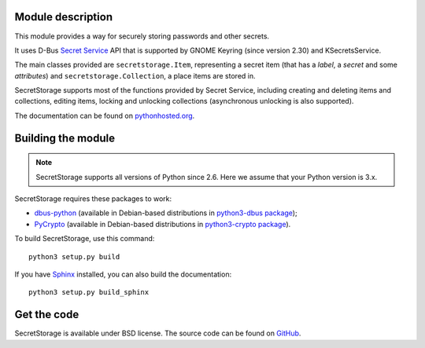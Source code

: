Module description
==================

This module provides a way for securely storing passwords and other secrets.

It uses D-Bus `Secret Service`_ API that is supported by GNOME Keyring
(since version 2.30) and KSecretsService.

The main classes provided are ``secretstorage.Item``, representing a secret
item (that has a *label*, a *secret* and some *attributes*) and
``secretstorage.Collection``, a place items are stored in.

SecretStorage supports most of the functions provided by Secret Service,
including creating and deleting items and collections, editing items,
locking and unlocking collections (asynchronous unlocking is also supported).

The documentation can be found on `pythonhosted.org`_.

.. _`Secret Service`: http://standards.freedesktop.org/secret-service/
.. _`pythonhosted.org`: http://pythonhosted.org/SecretStorage/

Building the module
===================

.. note::
   SecretStorage supports all versions of Python since 2.6. Here we assume
   that your Python version is 3.x.

SecretStorage requires these packages to work:

* `dbus-python`_ (available in Debian-based distributions in `python3-dbus package`_);
* PyCrypto_ (available in Debian-based distributions in `python3-crypto package`_).

To build SecretStorage, use this command::

   python3 setup.py build

If you have Sphinx_ installed, you can also build the documentation::

   python3 setup.py build_sphinx

.. _`dbus-python`: http://www.freedesktop.org/wiki/Software/DBusBindings#dbus-python
.. _PyCrypto: https://www.dlitz.net/software/pycrypto/
.. _`python3-dbus package`: http://packages.debian.org/sid/python3-dbus
.. _`python3-crypto package`: http://packages.debian.org/sid/python3-crypto
.. _Sphinx: http://sphinx-doc.org/

Get the code
============

SecretStorage is available under BSD license. The source code can be found
on GitHub_.

.. _GitHub: https://github.com/mitya57/secretstorage
